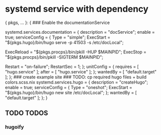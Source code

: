 * systemd service with dependency
#+BEGIN_EXAMPLE nix
{ pkgs, ... }:
{
  ### Enable the documentationService
  # systemd.user.services.doc = {
    systemd.services.documentation = {
      description   = "docService";
      enable        = true;
      serviceConfig = {
        Type       = "simple";
        ExecStart  = "${pkgs.hugo}/bin/hugo serve -p 41503 -s /etc/docLocal";

        # ExecReload = "${pkgs.coreutils}/bin/kill -HUP  $MAINPID";
        # ExecStop   = "${pkgs.coreutils}/bin/kill -TERM $MAINPID";

        ExecReload = "${pkgs.procps}/bin/pkill -HUP     $MAINPID";
        ExecStop   = "${pkgs.procps}/bin/pkill -SIGTERM $MAINPID";

        Restart    = "on-failure";
        RestartSec = 1;
      };
      unitConfig    = {
        requires = [ "hugo.service" ];
        after    = [ "hugo.service" ];
      };
      wantedBy      = [ "default.target" ];
    };
    ### create example site
    ### TODO: cp required hugo files + build colors.scss.nix
    systemd.services.hugo = {
      description   = "createHugo";
      enable        = true;
      serviceConfig = {
        Type      = "oneshot";
        ExecStart = "${pkgs.hugo}/bin/hugo new site /etc/docLocal";
      };
      wantedBy      = [ "default.target" ];
    };
}
#+END_EXAMPLE
** TODO TODOS
*** hugoify
